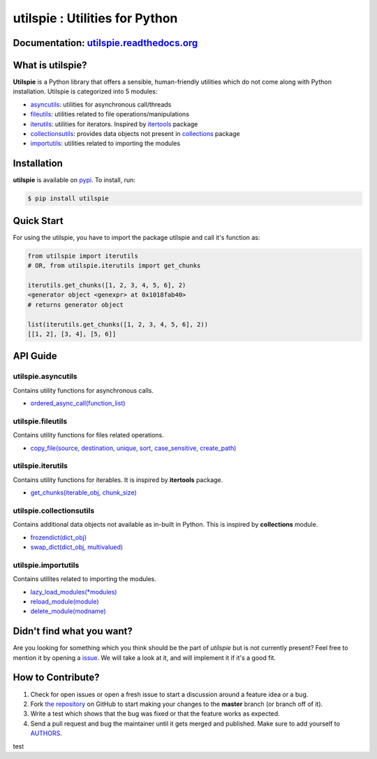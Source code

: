 utilspie : Utilities for Python
===============================

.. image:: https://img.shields.io/pypi/v/utilspie.svg
   :target: https://pypi.python.org/pypi/utilspie
   :alt: downloads

.. image:: https://travis-ci.org/moin18/utilspie.svg?branch=master
   :alt: build status
   :target: https://travis-ci.org/moin18/utilspie

.. image:: https://codecov.io/github/moin18/utilspie/coverage.svg?branch=master
   :target: https://codecov.io/github/moin18/utilspie
   :alt: codecov

.. image:: https://img.shields.io/badge/contributions-welcome-brightgreen.svg
   :target: https://github.com/moin18/utilspie/issues
   :alt: contributor-friendly

.. image:: https://img.shields.io/badge/docs-latest-brightgreen.svg
   :target: http://utilspie.readthedocs.io/en/latest
   :alt: documentation

Documentation: `utilspie.readthedocs.org <http://utilspie.readthedocs.io/en/latest/>`_
--------------------------------------------------------------------------------------

What is utilspie?
-----------------
**Utilspie** is a Python library that offers a sensible, human-friendly utilities which do not come along with Python installation. Utilspie is categorized into 5 modules:

- `asyncutils <http://utilspie.readthedocs.io/en/latest/#utilspie-asyncutils>`_: utilities for asynchronous call/threads
- `fileutils <http://utilspie.readthedocs.io/en/latest/#utilspie-fileutils>`_: utilities related to file operations/manipulations
- `iterutils <http://utilspie.readthedocs.io/en/latest/#utilspie-iterutils>`_: utilities for iterators. Inspired by `itertools <https://docs.python.org/2/library/itertools.html>`_ package
- `collectionsutils <http://utilspie.readthedocs.io/en/latest/#utilspie-collectionsutils>`_: provides data objects not present in `collections <https://docs.python.org/2/library/collections.html>`_ package
- `importutils <http://utilspie.readthedocs.io/en/latest/#utilspie-importutils>`_: utilities related to importing the modules


Installation
------------
**utilspie** is available on `pypi <https://pypi.python.org/pypi/utilspie>`_. To install, run:

.. code-block:: bash

    $ pip install utilspie


Quick Start
-----------
For using the utilspie, you have to import the package utilspie and call it's function as:

.. code-block:: python

    from utilspie import iterutils
    # OR, from utilspie.iterutils import get_chunks

    iterutils.get_chunks([1, 2, 3, 4, 5, 6], 2)
    <generator object <genexpr> at 0x1018fab40>
    # returns generator object

    list(iterutils.get_chunks([1, 2, 3, 4, 5, 6], 2))
    [[1, 2], [3, 4], [5, 6]]


API Guide
---------

-------------------
utilspie.asyncutils
-------------------
Contains utility functions for asynchronous calls.

- `ordered_async_call(function_list) <http://utilspie.readthedocs.io/en/latest/#ordered-async-call>`_


------------------
utilspie.fileutils
------------------
Contains utility functions for files related operations.

- `copy_file(source, destination, unique, sort, case_sensitive, create_path) <http://utilspie.readthedocs.io/en/latest/#copy-file>`_


------------------
utilspie.iterutils
------------------
Contains utility functions for iterables. It is inspired by **itertools** package.

- `get_chunks(iterable_obj, chunk_size) <http://utilspie.readthedocs.io/en/latest/#get-chunks>`_


-------------------------
utilspie.collectionsutils
-------------------------
Contains additional data objects not available as in-built in Python. This is inspired by **collections** module.

- `frozendict(dict_obj) <http://utilspie.readthedocs.io/en/latest/#frozendict>`_
- `swap_dict(dict_obj, multivalued) <http://utilspie.readthedocs.io/en/latest/#swap-dict>`_


--------------------
utilspie.importutils
--------------------
Contains utilites related to importing the modules.

- `lazy_load_modules(*modules) <http://utilspie.readthedocs.io/en/latest/#lazy-load-modules>`_
- `reload_module(module) <http://utilspie.readthedocs.io/en/latest/#reload-module>`_
- `delete_module(modname) <http://utilspie.readthedocs.io/en/latest/#delete-module>`_


Didn't find what you want?
--------------------------
Are you looking for something which you think should be the part of *utilspie* but is not currently present? Feel free to mention it by
opening a `issue <https://github.com/moin18/utilspie/issues>`_. We will take a look at it, and will implement it if it's a good fit.


How to Contribute?
------------------

#. Check for open issues or open a fresh issue to start a discussion around a feature idea or a bug.
#. Fork `the repository`_ on GitHub to start making your changes to the **master** branch (or branch off of it).
#. Write a test which shows that the bug was fixed or that the feature works as expected.
#. Send a pull request and bug the maintainer until it gets merged and published. Make sure to add yourself to AUTHORS_.

.. _`the repository`: http://github.com/moin18/utilspie
.. _AUTHORS: https://github.com/moin18/utilspie/blob/master/AUTHORS.rst

test

